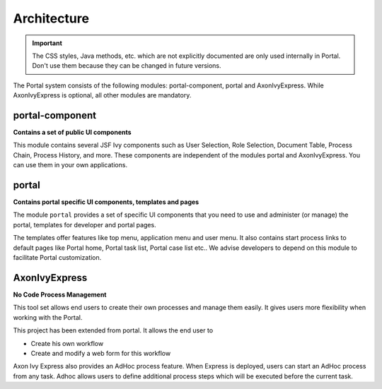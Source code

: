 .. _architecture:

Architecture
************

.. _architecture-portal-process-modules-structure:

.. important:: 
      The CSS styles, Java methods, etc. which are not explicitly documented are
      only used internally in Portal. Don't use them because they can be
      changed in future versions.

The Portal system consists of the following modules: portal-component, portal and AxonIvyExpress. 
While AxonIvyExpress is optional, all other modules are mandatory.

|process-module-structure|

.. _architecture-portal-component:

portal-component
================

**Contains a set of public UI components** 

This module contains several JSF Ivy components such as User Selection, Role Selection,
Document Table, Process Chain, Process History, and more. These components are independent
of the modules portal and AxonIvyExpress. You can use them in your own applications.

.. _architecture-portal:

portal
======

**Contains portal specific UI components, templates and pages** 

The module ``portal`` provides a set of specific UI components that you need
to use and administer (or manage) the portal, templates for developer and portal pages.

The templates offer features like top
menu, application menu and user menu. It also contains start process links to
default pages like Portal home, Portal task list, Portal case list etc..
We advise developers to depend on this module to facilitate Portal customization.

.. _architecture-axonivy-express:

AxonIvyExpress
==============

**No Code Process Management**

This tool set allows end users to create their own processes and manage them easily.
It gives users more flexibility when working with the Portal.

This project has been extended from portal. It allows the end user to

-  Create his own workflow
-  Create and modify a web form for this workflow

.. |process-module-structure| image:: images/process-module-structure.png

Axon Ivy Express also provides an AdHoc process feature. When Express is deployed, users can start an AdHoc process from any task. 
Adhoc allows users to define additional process steps which will be executed before the current task.